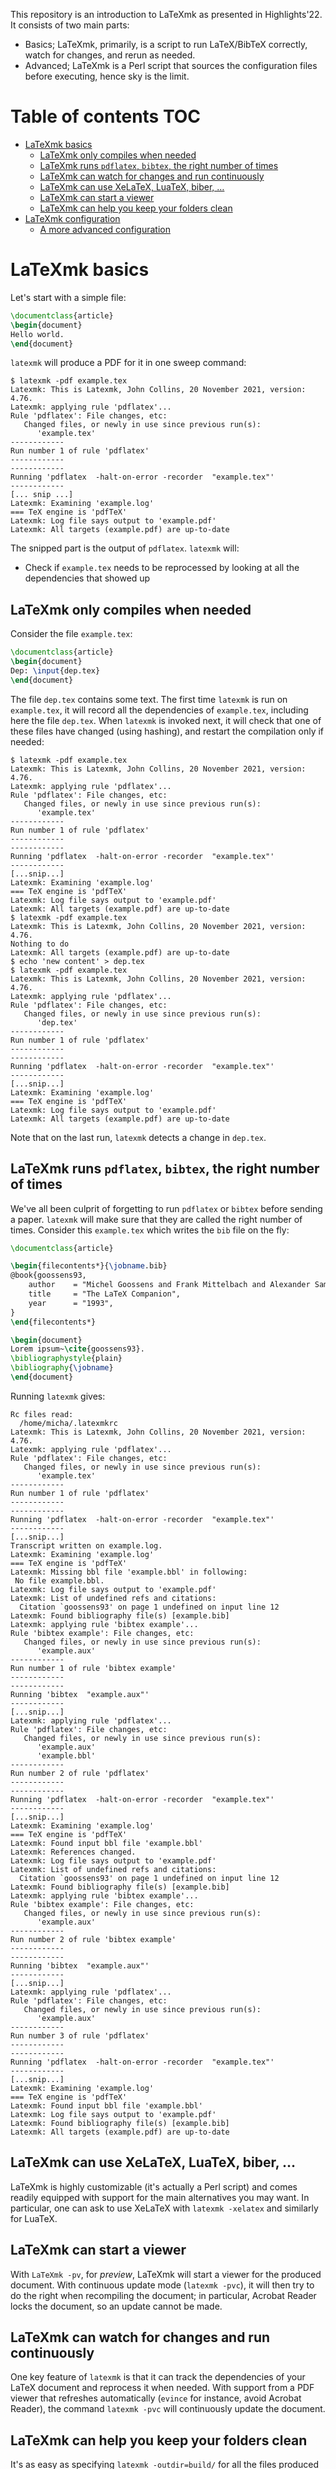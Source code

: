 #+OPTIONS: num:t

This repository is an introduction to LaTeXmk as presented in Highlights'22.  It
consists of two main parts:
- Basics; LaTeXmk, primarily, is a script to run LaTeX/BibTeX correctly, watch
  for changes, and rerun as needed.
- Advanced; LaTeXmk is a Perl script that sources the configuration files before
  executing, hence sky is the limit.


* Table of contents                                                   :TOC:
- [[#latexmk-basics][LaTeXmk basics]]
  - [[#latexmk-only-compiles-when-needed][LaTeXmk only compiles when needed]]
  - [[#latexmk-runs-pdflatex-bibtex-the-right-number-of-times][LaTeXmk runs =pdflatex=, =bibtex=, the right number of times]]
  - [[#latexmk-can-watch-for-changes-and-run-continuously][LaTeXmk can watch for changes and run continuously]]
  - [[#latexmk-can-use-xelatex-luatex-biber-][LaTeXmk can use XeLaTeX, LuaTeX, biber, ...]]
  - [[#latexmk-can-start-a-viewer][LaTeXmk can start a viewer]]
  - [[#latexmk-can-help-you-keep-your-folders-clean][LaTeXmk can help you keep your folders clean]]
- [[#latexmk-configuration][LaTeXmk configuration]]
  - [[#a-more-advanced-configuration][A more advanced configuration]]

* LaTeXmk basics

  Let's start with a simple file:
  #+begin_src LaTeX
\documentclass{article}
\begin{document}
Hello world.
\end{document}
  #+end_src

  =latexmk= will produce a PDF for it in one sweep command:
  #+begin_example
$ latexmk -pdf example.tex
Latexmk: This is Latexmk, John Collins, 20 November 2021, version: 4.76.
Latexmk: applying rule 'pdflatex'...
Rule 'pdflatex': File changes, etc:
   Changed files, or newly in use since previous run(s):
      'example.tex'
------------
Run number 1 of rule 'pdflatex'
------------
------------
Running 'pdflatex  -halt-on-error -recorder  "example.tex"'
------------
[... snip ...]
Latexmk: Examining 'example.log'
=== TeX engine is 'pdfTeX'
Latexmk: Log file says output to 'example.pdf'
Latexmk: All targets (example.pdf) are up-to-date
  #+end_example

  The snipped part is the output of =pdflatex=.  =latexmk= will:
  - Check if =example.tex= needs to be reprocessed by looking at all the
    dependencies that showed up


** LaTeXmk only compiles when needed

   Consider the file =example.tex=:
   #+begin_src LaTeX
     \documentclass{article}
     \begin{document}
     Dep: \input{dep.tex}
     \end{document}
   #+end_src
   The file =dep.tex= contains some text.  The first time =latexmk= is run on
   =example.tex=, it will record all the dependencies of =example.tex=,
   including here the file =dep.tex=.  When =latexmk= is invoked next, it will
   check that one of these files have changed (using hashing), and restart the
   compilation only if needed:

   #+begin_example
     $ latexmk -pdf example.tex
     Latexmk: This is Latexmk, John Collins, 20 November 2021, version: 4.76.
     Latexmk: applying rule 'pdflatex'...
     Rule 'pdflatex': File changes, etc:
        Changed files, or newly in use since previous run(s):
           'example.tex'
     ------------
     Run number 1 of rule 'pdflatex'
     ------------
     ------------
     Running 'pdflatex  -halt-on-error -recorder  "example.tex"'
     ------------
     [...snip...]
     Latexmk: Examining 'example.log'
     === TeX engine is 'pdfTeX'
     Latexmk: Log file says output to 'example.pdf'
     Latexmk: All targets (example.pdf) are up-to-date
     $ latexmk -pdf example.tex
     Latexmk: This is Latexmk, John Collins, 20 November 2021, version: 4.76.
     Nothing to do
     Latexmk: All targets (example.pdf) are up-to-date
     $ echo 'new content' > dep.tex
     $ latexmk -pdf example.tex
     Latexmk: This is Latexmk, John Collins, 20 November 2021, version: 4.76.
     Latexmk: applying rule 'pdflatex'...
     Rule 'pdflatex': File changes, etc:
        Changed files, or newly in use since previous run(s):
           'dep.tex'
     ------------
     Run number 1 of rule 'pdflatex'
     ------------
     ------------
     Running 'pdflatex  -halt-on-error -recorder  "example.tex"'
     ------------
     [...snip...]
     Latexmk: Examining 'example.log'
     === TeX engine is 'pdfTeX'
     Latexmk: Log file says output to 'example.pdf'
     Latexmk: All targets (example.pdf) are up-to-date
   #+end_example
   Note that on the last run, =latexmk= detects a change in =dep.tex=.

** LaTeXmk runs =pdflatex=, =bibtex=, the right number of times

   We've all been culprit of forgetting to run =pdflatex= or =bibtex= before
   sending a paper.  =latexmk= will make sure that they are called the right
   number of times.  Consider this =example.tex= which writes the =bib= file on
   the fly:
   #+begin_src latex
     \documentclass{article}

     \begin{filecontents*}{\jobname.bib}
     @book{goossens93,
         author    = "Michel Goossens and Frank Mittelbach and Alexander Samarin",
         title     = "The LaTeX Companion",
         year      = "1993",
     }
     \end{filecontents*}

     \begin{document}
     Lorem ipsum~\cite{goossens93}.
     \bibliographystyle{plain}
     \bibliography{\jobname} 
     \end{document}
   #+end_src

   Running =latexmk= gives:
   #+begin_example
     Rc files read:
       /home/micha/.latexmkrc
     Latexmk: This is Latexmk, John Collins, 20 November 2021, version: 4.76.
     Latexmk: applying rule 'pdflatex'...
     Rule 'pdflatex': File changes, etc:
        Changed files, or newly in use since previous run(s):
           'example.tex'
     ------------
     Run number 1 of rule 'pdflatex'
     ------------
     ------------
     Running 'pdflatex  -halt-on-error -recorder  "example.tex"'
     ------------
     [...snip...]
     Transcript written on example.log.
     Latexmk: Examining 'example.log'
     === TeX engine is 'pdfTeX'
     Latexmk: Missing bbl file 'example.bbl' in following:
      No file example.bbl.
     Latexmk: Log file says output to 'example.pdf'
     Latexmk: List of undefined refs and citations:
       Citation `goossens93' on page 1 undefined on input line 12
     Latexmk: Found bibliography file(s) [example.bib]
     Latexmk: applying rule 'bibtex example'...
     Rule 'bibtex example': File changes, etc:
        Changed files, or newly in use since previous run(s):
           'example.aux'
     ------------
     Run number 1 of rule 'bibtex example'
     ------------
     ------------
     Running 'bibtex  "example.aux"'
     ------------
     [...snip...]
     Latexmk: applying rule 'pdflatex'...
     Rule 'pdflatex': File changes, etc:
        Changed files, or newly in use since previous run(s):
           'example.aux'
           'example.bbl'
     ------------
     Run number 2 of rule 'pdflatex'
     ------------
     ------------
     Running 'pdflatex  -halt-on-error -recorder  "example.tex"'
     ------------
     [...snip...]
     Latexmk: Examining 'example.log'
     === TeX engine is 'pdfTeX'
     Latexmk: Found input bbl file 'example.bbl'
     Latexmk: References changed.
     Latexmk: Log file says output to 'example.pdf'
     Latexmk: List of undefined refs and citations:
       Citation `goossens93' on page 1 undefined on input line 12
     Latexmk: Found bibliography file(s) [example.bib]
     Latexmk: applying rule 'bibtex example'...
     Rule 'bibtex example': File changes, etc:
        Changed files, or newly in use since previous run(s):
           'example.aux'
     ------------
     Run number 2 of rule 'bibtex example'
     ------------
     ------------
     Running 'bibtex  "example.aux"'
     ------------
     [...snip...]
     Latexmk: applying rule 'pdflatex'...
     Rule 'pdflatex': File changes, etc:
        Changed files, or newly in use since previous run(s):
           'example.aux'
     ------------
     Run number 3 of rule 'pdflatex'
     ------------
     ------------
     Running 'pdflatex  -halt-on-error -recorder  "example.tex"'
     ------------
     [...snip...]
     Latexmk: Examining 'example.log'
     === TeX engine is 'pdfTeX'
     Latexmk: Found input bbl file 'example.bbl'
     Latexmk: Log file says output to 'example.pdf'
     Latexmk: Found bibliography file(s) [example.bib]
     Latexmk: All targets (example.pdf) are up-to-date
   #+end_example

** LaTeXmk can use XeLaTeX, LuaTeX, biber, ...

   LaTeXmk is highly customizable (it's actually a Perl script) and comes
   readily equipped with support for the main alternatives you may want.  In
   particular, one can ask to use XeLaTeX with =latexmk -xelatex= and similarly
   for LuaTeX.

** LaTeXmk can start a viewer

   With =LaTeXmk -pv=, for /preview/, LaTeXmk will start a viewer for the
   produced document.  With continuous update mode (=latexmk -pvc=), it  will
   then try to do the right when recompiling the document; in particular,
   Acrobat Reader locks the document, so an update cannot be made.

** LaTeXmk can watch for changes and run continuously

   One key feature of =latexmk= is that it can track the dependencies of your
   LaTeX document and reprocess it when needed.  With support from a PDF viewer
   that refreshes automatically (=evince= for instance, avoid Acrobat Reader),
   the command =latexmk -pvc= will continuously update the document.

** LaTeXmk can help you keep your folders clean

   It's as easy as specifying =latexmk -outdir=build/= for all the files
   produced by LaTeX/BibTeX to be neatly kept in one subfolder.  No more clutter
   in your source folder!

* LaTeXmk configuration

  After playing a bit with LaTeXmk, one may feel that the default options are
  not superbly convenient.  LaTeXmk reads its configuration files from
  home (=~/.latexmkrc=) and from the current directory (=./latexmkrc=).  The
  options are documented in [[https://www.mankier.com/1/latexmk][the man page]], are aplenty, and =latexmk= can also be
  extended using Perl; a whole new world.

  In my =~/.latexmkrc=, I have:

  #+begin_src perl
    $pdf_mode = 4;  # generate PDFs, use LuaLaTeX
    $clean_ext = 'vtc nav snm vrb';  # also clean those extensions when invoking latexmk -c
    @default_files = ('main.tex'); # the default is to process all .tex files
    $do_cd = 1; # this cds to the directory of the file before processing
    $lualatex = 'lualatex --shell-escape %O %S'; # allow shell escapes in lualatex, useful for producing figures on the fly
    $pdf_previewer = "start evince";
    $pdf_update_method = 0; # my viewer can update the file on its own
    push @ARGV, "-halt-on-error"; # stop processing at first error
  #+end_src

  As a result, in particular, when I run =latexmk -pvc=, this continuously
  compiles my file with LuaTeX and also starts a viewer with =evince=.

  Since any code in there is evaluated by LaTeXmk as Perl code, we can also add
  some customization that the authors didn't plan for.  For instance, this
  snippet puts the output of LaTeXmk in yellow, while the output of LaTeX/BibTeX
  is kept in white:
  #+begin_src perl
    ## Set the color of nonlatex outputs.
    use Term::ANSIColor;
    $color = 'yellow';
    print color($color);

    ## Copypasta of Run_msg from latexmk with colors
    {
        no warnings 'redefine';
        sub Run_msg {
            # Same as Run, but give message about my running
            print color('reset');
            warn_running( "Running '$_[0]'" );
            my ($pid, $return) = Run($_[0]);
            print color($color);
            return ($pid, $return);
        } #END Run_msg
    }
  #+end_src

** A more advanced configuration

   The file at [[https://github.com/michaelcadilhac/latexmkdemo/latexmkrc][the root of this repository]] contains a configuration that I
   integrate to any paper I write.  It expects the source files to be in the
   =src/= folder and extra files can be put in =lib/= or =img/=.  See the main
   file [[https://github.com/michaelcadilhac/latexmkdemo/src/main.tex][main.tex]] for example usage.

   I recommend you read the configuration file and take inspiration of some of
   the features therein, so that you can customize your own.  The main features
   of this configuration are as follows:

   - =latexmk @file= will process the file =src/file.tex=, putting all the
     produced files, including the PDF, in the =_build/= folder.
   - =latexmk @list= prints all the possible targets (i.e., files in =src/= with
     a =documentclass=).
   - ~latexmk @file.xyz=value~ creates a PDF ~_build/file.xyz=value.pdf~ which
     is =src/file.tex= evaluated with =value= accessible as
     =\pgfkeysvalueof{/vars/xyz}=.  This is useful when using the same TeX file
     for different configurations.  I use that for exams (a variable indicates
     which file contains the multiple-choice questions and I have a handful of
     different randomizations of them) and for mailing (whether it be "Dear
     =NAME=" or a whole paragraph that depends on =NAME=:
     #+begin_src LaTeX
       \def\name{\pgfkeysvalueof{/vars/name}}

       Dear \name,

       \ifnum\pdfstrcmp{\name}{Paul Erdös}=0
         I admire your work very much.
       \else
         Your work definitely exists.
       \fi
     #+end_src
   - Files with the suffix =.org= (in Org-mode) are automagically converted to a
     TeX file using Babel tangling --- this is an example of custom dependency a
     la Makefile.  See the example file [[https://github.com/michaelcadilhac/latexmkdemo/src/define.org][define.org]] which gets compiled to
     [[https://github.com/michaelcadilhac/latexmkdemo/src/define.orgtex][define.orgtex]], in turn included in [[https://github.com/michaelcadilhac/latexmkdemo/src/main.tex][main.tex]].
   - Most of the above is accomplished with a bit of Perl within LaTeXmk's
     configuration file and by evaluating a /different/ TeX file that will
     =\input= the original TeX file.  This further allows to add anything as a
     preamble, including the treatment of "variables".  Similarly, before
     processing any file, Lua code can be executed.  For example, this can
     install a LuaTeX preprocessor in order to modify the input file.  [[https://github.com/michaelcadilhac/latexmkdemo/lib/verbatim.lua][In the
     example given]], any group of lines that is prefixed with =>= is inserted in
     a =verbatim= environment.  Again, using LuaTeX, sky's the limit.
     
